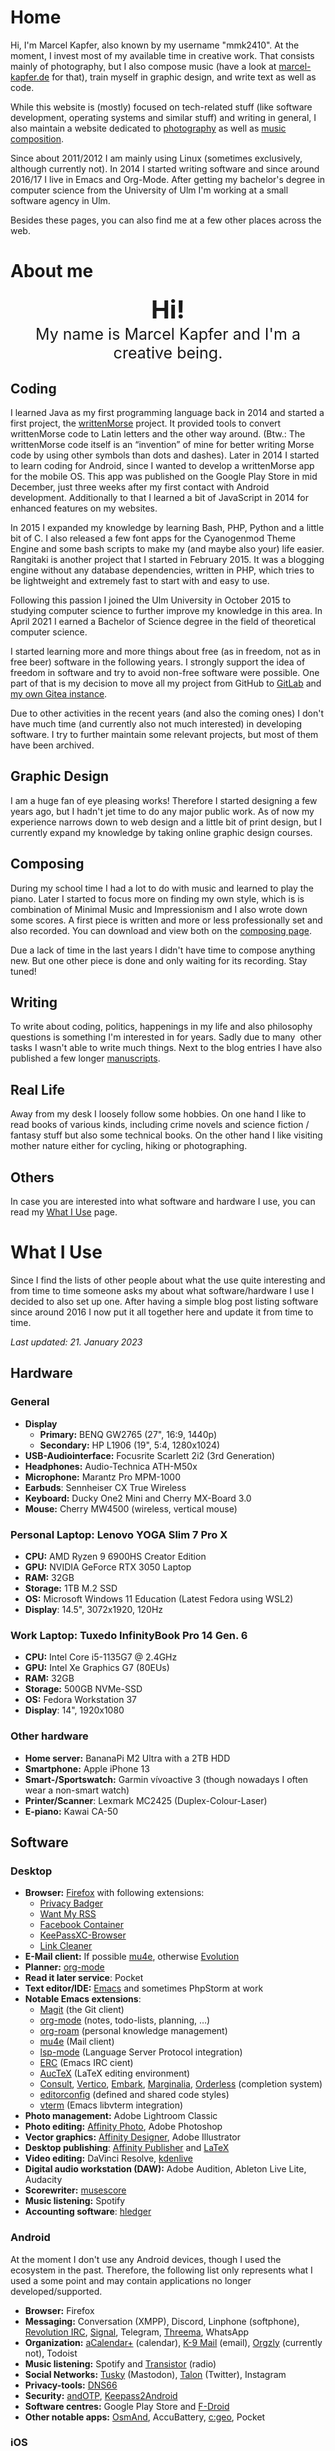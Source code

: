 #+HUGO_BASE_DIR: ../

* Home
  :PROPERTIES:
  :EXPORT_FILE_NAME: _index
  :EXPORT_HUGO_SECTION: /
  :EXPORT_HUGO_MENU: :menu main :weight 1
  :END:

  Hi, I'm Marcel Kapfer, also known by my username "mmk2410". At the moment, I invest most of my available time in creative work. That consists mainly of photography, but I also compose music (have a look at [[https://marcel-kapfer.de][marcel-kapfer.de]] for that), train myself in graphic design, and write text as well as code.

  While this website is (mostly) focused on tech-related stuff (like software development, operating systems and similar stuff) and writing in general, I also maintain a website dedicated to [[https://marcelkapfer.photography][photography]] as well as [[https://marcel-kapfer.de][music composition]].

  Since about 2011/2012 I am mainly using Linux (sometimes exclusively, although currently not).
  In 2014 I started writing software and since around 2016/17 I live in Emacs and Org-Mode. After getting my bachelor's degree in computer science from the University of Ulm I'm working at a small software agency in Ulm.

  Besides these pages, you can also find me at a few other places across the web.

* About me
  :PROPERTIES:
  :EXPORT_FILE_NAME: _index
  :EXPORT_HUGO_SECTION: about
  :EXPORT_HUGO_MENU: :menu main :weight 2
  :END:

  #+begin_export html
  <div style="text-align: center; margin: 20px 0;">
    <img src="/profile.png" style="width: 300px"/>
    <div style="font-size: 40px">
	<strong>Hi!</strong>
    </div>
    <div style="font-size: 25px">
	My name is Marcel Kapfer and I'm a creative being.
    </div>
  </div>
  #+end_export

** Coding

   I learned Java as my first programming language back in 2014 and started a first project, the [[https://gitlab.com/mmk2410/writtenmorse-specs/-/wikis/home][writtenMorse]] project.
   It provided tools to convert writtenMorse code to Latin letters and the other way around. (Btw.: The writtenMorse code itself is an “invention” of mine for better writing Morse code by using other symbols than dots and dashes).
   Later in 2014 I started to learn coding for Android, since I wanted to develop a writtenMorse app for the mobile OS.
   This app was published on the Google Play Store in mid December, just three weeks after my first contact with Android development.
   Additionally to that I learned a bit of JavaScript in 2014 for enhanced features on my websites.

   In 2015 I expanded my knowledge by learning Bash, PHP, Python and a little bit of C.
   I also released a few font apps for the Cyanogenmod Theme Engine and some bash scripts to make my (and maybe also your) life easier.
   Rangitaki is another project that I started in February 2015.
   It was a blogging engine without any database dependencies, written in PHP, which tries to be lightweight and extremely fast to start with and easy to use.

   Following this passion I joined the Ulm University in October 2015 to studying computer science to further improve my knowledge in this area.
   In April 2021 I earned a Bachelor of Science degree in the field of theoretical computer science.

   I started learning more and more things about free (as in freedom, not as in free beer) software in the following years.
   I strongly support the idea of freedom in software and try to avoid non-free software were possible.
   One part of that is my decision to move all my project from GitHub to [[https://gitlab.com/u/mmk2410/projects][GitLab]] and [[https://git.mmk2410.org/explore/repos][my own Gitea instance]].

   Due to other activities in the recent years (and also the coming ones) I don't have much time (and currently also not much interested) in developing software.
   I try to further maintain some relevant projects, but most of them have been archived.

** Graphic Design

   I am a huge fan of eye pleasing works!
   Therefore I started designing a few years ago, but I hadn't jet time to do any major public work.
   As of now my experience narrows down to web design and a little bit of print design, but I currently expand my knowledge by taking online graphic design courses.

** Composing

   During my school time I had a lot to do with music and learned to play the piano.
   Later I started to focus more on finding my own style, which is is combination of Minimal Music and Impressionism and I also wrote down some scores.
   A first piece is written and more or less professionally set and also recorded.
   You can download and view both on the [[https://marcel-kapfer.de][composing page]].

   Due a lack of time in the last years I didn't have time to compose anything new.
   But one other piece is done and only waiting for its recording. Stay tuned!

** Writing

   To write about coding, politics, happenings in my life and also philosophy questions is something I'm interested in for years.
   Sadly due to many  other tasks I wasn't able to write much things.
   Next to the blog entries I have also published a few longer [[/manuscripts][manuscripts]].

** Real Life

   Away from my desk I loosely follow some hobbies.
   On one hand I like to read books of various kinds, including crime novels and science fiction / fantasy stuff but also some technical books.
   On the other hand I like visiting mother nature either for cycling, hiking or photographing.

** Others

   In case you are interested into what software and hardware I use, you can read my [[/uses][What I Use]] page.

* What I Use
  :PROPERTIES:
  :EXPORT_FILE_NAME: _index
  :EXPORT_HUGO_SECTION: uses
  :END:

  Since I find the lists of other people about what the use quite interesting and from time to time someone asks my about what software/hardware I use I decided to also set up one.
  After having a simple blog post listing software since around 2016 I now put it all together here and update it from time to time.

  /Last updated: 21. January 2023/

** Hardware

*** General

    - *Display*
      - *Primary:* BENQ GW2765 (27", 16:9, 1440p)
      - *Secondary:* HP L1906 (19", 5:4, 1280x1024)
    - *USB-Audiointerface:* Focusrite Scarlett 2i2 (3rd Generation)
    - *Headphones:* Audio-Technica ATH-M50x
    - *Microphone:* Marantz Pro MPM-1000
    - *Earbuds*: Sennheiser CX True Wireless
    - *Keyboard:* Ducky One2 Mini and Cherry MX-Board 3.0
    - *Mouse:* Cherry MW4500 (wireless, vertical mouse)

*** Personal Laptop: Lenovo YOGA Slim 7 Pro X

    - *CPU:* AMD Ryzen 9 6900HS Creator Edition
    - *GPU:* NVIDIA GeForce RTX 3050 Laptop
    - *RAM:* 32GB
    - *Storage:* 1TB M.2 SSD
    - *OS:* Microsoft Windows 11 Education (Latest Fedora using WSL2)
    - *Display*: 14.5", 3072x1920, 120Hz

*** Work Laptop: Tuxedo InfinityBook Pro 14 Gen. 6

    - *CPU:* Intel Core i5-1135G7 @ 2.4GHz
    - *GPU:* Intel Xe Graphics G7 (80EUs)
    - *RAM:* 32GB
    - *Storage:* 500GB NVMe-SSD
    - *OS:* Fedora Workstation 37
    - *Display*: 14", 1920x1080

*** Other hardware

    - *Home server:* BananaPi M2 Ultra with a 2TB HDD
    - *Smartphone:* Apple iPhone 13
    - *Smart-/Sportswatch:* Garmin vívoactive 3 (though nowadays I often wear a non-smart watch)
    - *Printer/Scanner*: Lexmark MC2425 (Duplex-Colour-Laser)
    - *E-piano:* Kawai CA-50

** Software

*** Desktop

    - *Browser:* [[https://www.mozilla.org/firefox/][Firefox]] with following extensions:
      - [[https://addons.mozilla.org/en-US/firefox/addon/privacy-badger17/][Privacy Badger]]
      - [[https://addons.mozilla.org/en-US/firefox/addon/want-my-rss/][Want My RSS]]
      - [[https://addons.mozilla.org/en-US/firefox/addon/facebook-container/][Facebook Container]]
      - [[https://addons.mozilla.org/en-US/firefox/addon/keepassxc-browser/][KeePassXC-Browser]]
      - [[https://addons.mozilla.org/en-US/firefox/addon/link-cleaner/][Link Cleaner]]
    - *E-Mail client:* If possible [[https://www.djcbsoftware.nl/code/mu/mu4e.html][mu4e]], otherwise [[https://wiki.gnome.org/Apps/Evolution][Evolution]]
    - *Planner:* [[https://orgmode.org/][org-mode]]
    - *Read it later service*: Pocket
    - *Text editor/IDE:* [[https://www.gnu.org/software/emacs/][Emacs]] and sometimes PhpStorm at work
    - *Notable Emacs extensions*:
      - [[https://magit.vc/][Magit]] (the Git client)
      - [[https://orgmode.org/][org-mode]] (notes, todo-lists, planning, ...)
      - [[https://www.orgroam.com/][org-roam]] (personal knowledge management)
      - [[https://www.djcbsoftware.nl/code/mu/mu4e.html][mu4e]] (Mail client)
      - [[https://emacs-lsp.github.io/lsp-mode/][lsp-mode]] (Language Server Protocol integration)
      - [[https://www.gnu.org/software/erc/][ERC]] (Emacs IRC cient)
      - [[https://www.gnu.org/software/auctex/][AucTeX]] (LaTeX editing environment)
      - [[https://github.com/minad/consult][Consult]], [[https://github.com/minad/vertico][Vertico]], [[https://github.com/oantolin/embark][Embark]], [[https://github.com/minad/marginalia][Marginalia]], [[https://github.com/oantolin/orderless][Orderless]] (completion system)
      - [[https://editorconfig.org/][editorconfig]] (defined and shared code styles)
      - [[https://github.com/akermu/emacs-libvterm][vterm]] (Emacs libvterm integration)
    - *Photo management:* Adobe Lightroom Classic
    - *Photo editing:* [[https://affinity.serif.com/en-gb/photo/][Affinity Photo]], Adobe Photoshop
    - *Vector graphics:* [[https://affinity.serif.com/en-gb/designer/][Affinity Designer]], Adobe Illustrator
    - *Desktop publishing*: [[https://affinity.serif.com/en-gb/publisher/][Affinity Publisher]] and [[https://www.latex-project.org/][LaTeX]]
    - *Video editing:* DaVinci Resolve, [[https://kdenlive.org/en/][kdenlive]]
    - *Digital audio workstation (DAW):* Adobe Audition, Ableton Live Lite, Audacity
    - *Scorewriter:* [[https://musescore.org/][musescore]]
    - *Music listening:* Spotify
    - *Accounting software*: [[https://hledger.org/][hledger]]

*** Android

    At the moment I don't use any Android devices, though I used the ecosystem in the past. Therefore, the following list only represents what I used a some point and may contain applications no longer developed/supported.

    - *Browser:* Firefox
    - *Messaging:* Conversation (XMPP), Discord, Linphone (softphone), [[https://github.com/MCMrARM/revolution-irc][Revolution IRC]], [[https://www.signal.org/][Signal]], Telegram, [[https://threema.ch/en][Threema]], WhatsApp
    - *Organization:* [[https://acalendar.tapirapps.de/en/support/home][aCalendar+]] (calendar), [[https://k9mail.app/][K-9 Mail]] (email), [[http://www.orgzly.com/][Orgzly]] (currently not), Todoist
    - *Music listening:* Spotify and [[http://y20k.org/transistor/][Transistor]] (radio)
    - *Social Networks:* [[https://tusky.app/][Tusky]] (Mastodon), [[https://klinkerapps.com/talon-overview/][Talon]] (Twitter), Instagram
    - *Privacy-tools:* [[https://jak-linux.org/projects/dns66/][DNS66]]
    - *Security:* [[https://github.com/andOTP/andOTP][andOTP]], [[https://github.com/PhilippC/keepass2android][Keepass2Android]]
    - *Software centres:* Google Play Store and [[https://f-droid.org/][F-Droid]]
    - *Other notable apps:* [[https://osmand.net/][OsmAnd]], AccuBattery, [[https://www.cgeo.org/][c:geo]], Pocket

*** iOS

    - *Browser*: Firefox (most of the time, sometimes Safari)
    - *Messaging:* Discord, [[https://www.signal.org/][Signal]], Telegram, WhatsApp
    - *Social Networks:* [[https://apps.apple.com/us/app/metatext/id1523996615?l=en][Metatext]] (Mastodon)
    - *Organizaton and Planning:* [[https://beorgapp.com/][beorg]] (Tasks), [[https://1writerapp.com/][1Writer]] (Notes)
    - *Security:* [[https://apps.apple.com/us/app/freeotp-authenticator/id872559395][FreeOTP]], [[https://strongboxsafe.com/][Strongbox]] (KeePass-compatible password store)
    - *Other notable apps:*  [[https://osmand.net/][OsmAnd]] (Maps), [[https://reederapp.com/][Reeder]] (RSS Reader)

** Self-hosted

   Some services are publicly available and hosted on a Hetzner VPS others are running on my home server (see above in the hardware section).

   - *Wiki:* [[https://moinmo.in/][MoinMoin]] (for [[https://uulmhack.dev][uulmhack]])
   - *RSS:* [[https://freshrss.github.io/FreshRSS/en/][FreshRSS]] with [[https://github.com/RSS-Bridge/rss-bridge/wiki][RSS-bridge]]
   - *Cloud:* Nextcloud
   - *Git web interface:* [[https://gitea.io/][Gitea]]
   - *IRC Bouncer:* [[https://wiki.znc.in/ZNC][ZNC]]
   - *Web analytics*: [[https://plausible.io/][Plausible]]
   - *Recipe management*: [[https://tandoor.dev/][Tandoor]]
   - *Online file browser*: [[https://filebrowser.org/][File Browser]]
   - *Photo gallery*: [[https://bpatrik.github.io/pigallery2/][PiGallery 2]]

* Blog
  :PROPERTIES:
  :EXPORT_FILE_NAME: _index
  :EXPORT_HUGO_SECTION: blog
  :EXPORT_HUGO_MENU: :menu main :weight 3
  :END:

  From time to time I have something I want to write about. Seldom I
  also have the time to do so. In these rare occasions you will find a
  blog post at this place.

  If you're asking, about what I write: I really can't tell. The most
  things you can find here in the moment are about Linux, coding, and
  similar stuff. But I won't promise that this wont change. We'll
  see...

* Projects
  :PROPERTIES:
  :EXPORT_FILE_NAME: _index
  :EXPORT_HUGO_SECTION: projects
  :EXPORT_HUGO_MENU: :menu main :weight 4
  :END:

  Since I started to program in 2014 I started a few small software projects.
  Sadly over the last  years I had nearly no time to maintain any of them (except features and bugfixes I needed).
  However, I try to further maintain and develop them.
  You can find all of them at [[https://gitlab.com/mmk2410][GitLab]].

** Debian packages and Ubuntu PPAs

   My unofficial Debian packages and the corresponding Ubuntu PPA for Jetbrains IntelliJ IDEA are probably the most “famous” thing I have created.
   At least I get bug reports and merge requests when I do not update the packages fast enough.

   Besides them I also created a few other packages for Debian.

   To clarify: I am not a official Debian Developer or Maintainer and am also not formally trained on building Debian packages.
   Therefore the quality of the packages is certainly not that good.
   There are---more or less---quite hacky.

*** IntelliJ IDEA Community & Ultimate

    The community edition and the ultimate edition as well can be received from the Launchpad repository [[https://launchpad.net/~mmk2410/+archive/ubuntu/intellij-idea][ppa:mmk2410/intellij-idea]] which you can add on Ubuntu with

    #+begin_src shell
      sudo apt-add-repository ppa:mmk2410/intellij-idea # Add the repository
      sudo apt-get update # Update the package lists
      sudo apt-get install intellij-idea-community # Install IntelliJ IDEA Community
      sudo apt-get install intellij-idea-ultimate # and/or install IntelliJ IDEA Ultimate
    #+end_src

    The source code and the =.deb= packages are available at their repositories on GitLab:

    - [[https://gitlab.com/mmk2410/intellij-idea-community/][IntelliJ IDEA Community repository]]
    - [[https://gitlab.com/mmk2410/intellij-idea-ultimate/][Intellij IDEA Ultimate repository]]

*** Typefaces

    Because I needed them, I packaged three typefaces for Debian.
    The packages should also work for Ubuntu but I don't provide an PPA for them.

    I currently can not ensure active maintenance of any of these packages.

    - *Iosevka*: [[https:://gitlab.com/mmk2410/fonts-iosevka][GitLab]] [[https://git.mmk2410.org/deb/fonts-iosevka][Gitea]]
    - *Hermit*: [[https://gitlab.com/mmk2410/fonts-hermit][GitLab]] [[https://git.mmk2410.org/deb/fonts-iosevka][Gitea]]
    - *Overpass*: [[https://git.mmk2410.org/deb/fonts-overpass][Gitea]]

** Scorelib (inactive)

   Scorelib is a smaller project I started in 2015 for managing my collection music scores (the sheetpapers) with a database.
   Scorelib is a CLI program written in Python and using SQlite as a database.
   I assume that it only runs on Linux, but I never tested it on other platforms.
   Scorelib is, as of now, quite small with only the basic features implemented (like I wrote on the beginning, I had no time to code much the last years).
   It is available at [[https://gitlab.com/mmk2410/scorelib][GitLab]].

   Note: Although the title says that the project is inactive I do not consider archiving it.
   Theoretically I still have a need for such a software but practically time is missing to work on it.
   It is also possible that I will start working on it again but then possibly also with a completely different tech stack/goal.

** Other

   Smaller scripts that aren't worth their own Git repository can be
   found at the [[https://gitlab.com/mmk2410/scirpts][scripts repo]].

** Archived
*** CyanogenMod Fonts (archived)

    In early 2015 I created three font packages for the CyanogenMod
    Theme Chooser (Comfortaa, Fira Sans and Raleway) which were all
    quite a success at Google Play. But since end of 2015 I no longer
    own an device for which a CyanogenMode / LineageOS build is
    available and so I sadly cannot further develop or maintain those
    packages. I /you/ are interested in helping with these projects,
    feel free to contact me at me(at)mmk2410(dot)org!

*** Rangitaki (archived)

    The biggest project I've started is the Rangitaki blogging engine.
    A blogging engine (with a few CMS features) written in PHP and
    without database dependencies. I used it prior to this WordPress
    installation and still use it on [[https://marcel-kapfer.de][marcel-kapfer.de]].

    Read more about it at [[https://gitlab.com/mmk2410/rangitaki/wikis/home][GitLab]].

*** writtenMorse (archived)

    writtenMorse was the first project I've started back in 2014. Its
    goal is it to provide a Morse code system for writing and reading
    (with signs like =#= for a letter space and =+= for a word space)
    -- especially at computer system, as well as software to work with
    it. The project started with a simple Java program which grow fast
    to a full-features software for converting writtenMorse and also
    Morse code. The project also created an Android app an a
    responsive web app.

    More information can still be found at the corresponding [[https://gitlab.com/mmk2410/writtenmorse-specs/wikis/home][wiki
    page]].

*** Other archived projects

    Beneath those projects there were also a few other ones worth
    mentioning like [[https://gitlab.com/mmk2410/filespread][Filespread]], an web app for sending a file to a
    group of people via mail, and [[https://gitlab.com/mmk2410/titama][TiTaMa]], a simple time table manager
    web app written in PHP (a rewrite in Dart was started and the
    backend is complete since mid-2016 but the frontend was never
    started). There is also the usual bunch of dead experiments like
    an Rangitaki SSH Sync library, written in C with libssh. As of now
    all these are no longer developed and archived.

* Manuscripts
  :PROPERTIES:
  :EXPORT_FILE_NAME: _index
  :EXPORT_HUGO_SECTION: manuscripts
  :EXPORT_HUGO_MENU: :menu main :weight 6
  :END:

  Here you can find some articles, concepts, manuscripts and similar
  documents. Most of them are written in German.

** Philosophy

   - [[/2019/04/handlungsfreiheit-privatautonomie-mensch-autonome-systeme.pdf][Handlungsfreiheit und Privatautonomie des Menschen bei autonomen Systemen]] (Deutsch, 12. Februar 2019)
   - [[/2018/07/arbeit.pdf][Suizid aus den Augen Viktor E. Frankls]] (Deutsch, 30. März 2018)
   - [[/2018/03/mathematik-antike.pdf][Mathematik in der Antike]] (Deutsch, 12. März 2018)

** Computer Science

   - [[/2018/08/overview-of-finding-the-most-probable-explanation-in-bayesian-networks.pdf][Overview of finding the most probable explanation in Bayesian networks]] (English, 09. July 2018)
   - [[/2018/03/vergleich-bdsg-dsgvo.pdf][Das Bundesdatenschutzgesetz im Vergleich mit der Datenschutz-Grundverordnung]] (Deutsch, 24. Januar 2018)

** Misc

   - [[/2018/03/konzept-gespraech-konfliktbewaeltigung.pdf][Konzept für Gespräche zur Konfliktbewältigung]] (Deutsch, 27. März 2018)

* Quotes
  :PROPERTIES:
  :EXPORT_FILE_NAME: _index
  :EXPORT_HUGO_SECTION: quotes
  :EXPORT_HUGO_MENU: :menu main :weight 7
  :END:

  /These pages are only in German./

  Auf diesen Seiten sammeln sich zahlreiche (zumeist unkommentierte)
  Zitate. Der Großteil (zur Zeit sogar noch alle) stammen von einem
  Projekt 365 (wem das nicht bekannt ist, ein Projekt 365 ist ein
  Projekt, bei welchem man sich täglich eine Aufgabe vornimmt), zu
  welchem ich 2015 ermuntert wurde. Ich habe mich damals dazu
  entschieden, ein Jahr lange jeden Tag ein Zitat (unkommentiert) zu
  posten. Diese Sammlung findet sich hier.

  Das hießt aber nicht, dass nie etwas Neues hinzukommt. Es ist gut
  möglich, dass ich hier in Zukunft von Zeit zu Zeit ein Zitat poste
  und eventuell dieses auch sogar etwas kommentiere. Mal schauen... :D

  Falls das mal der Fall sein sollte und sich jemand bewusst nur für
  die Posts im Rahmen des damaligen Projekt 365 interessiert, kann er
  explizit diese unter der [[/categories/project365-2015][dazugehörigen Kategorieseite]] lesen.

* Contact
  :PROPERTIES:
  :EXPORT_FILE_NAME: _index
  :EXPORT_HUGO_SECTION: contact
  :EXPORT_HUGO_MENU: :menu main :weight 99
  :END:

  If you want to contact me you can choose among the following options (though I prefer email):

  - Email: me(at)mmk2410(dot)org (PGP key ID: =CADE 6F0C 09F2 1B09=)
  - XMPP/Jabber: mmk2410(at)xmpp(dot)mmk2410(dot)org
  - Direct Message on either Mastodon or Twitter (accounts see below)

  You can also follow me on some social networks where I am more or less active:

  - Mastodon/Fosstodon: [[https://fosstodon.org/@mmk2410][@mmk2410@fosstodon.org]]
  - Twitter: [[https://twitter.com/mmk2410][@mmk2410]]

* Impressum und Datenschutz
  :PROPERTIES:
  :EXPORT_FILE_NAME: _index
  :EXPORT_HUGO_SECTION: imprint
  :END:
  Marcel Kapfer<br>
  Buchenlandweg 99<br>
  89075 Ulm

  E-Mail: me(at)mmk2410(dot)org

  Verantwortlich für den Inhalt (gem. § 55 Abs. 2 RStV):<br>
  Marcel Kapfer<br>
  Buchenlandweg 99<br>
  89075 Ulm

** Disclaimer – rechtliche Hinweise
***  § 1 Warnhinweis zu Inhalten

  Die kostenlosen und frei zugänglichen Inhalte dieser Webseite wurden
  mit größtmöglicher Sorgfalt erstellt. Der Anbieter dieser Webseite
  übernimmt jedoch keine Gewähr für die Richtigkeit und Aktualität der
  bereitgestellten kostenlosen und frei zugänglichen journalistischen
  Ratgeber und Nachrichten. Namentlich gekennzeichnete Beiträge geben
  die Meinung des jeweiligen Autors und nicht immer die Meinung des
  Anbieters wieder. Allein durch den Aufruf der kostenlosen und frei
  zugänglichen Inhalte kommt keinerlei Vertragsverhältnis zwischen dem
  Nutzer und dem Anbieter zustande, insoweit fehlt es am
  Rechtsbindungswillen des Anbieters.

*** § 2 Externe Links

  Diese Website enthält Verknüpfungen zu Websites Dritter (“externe
  Links”). Diese Websites unterliegen der Haftung der jeweiligen
  Betreiber. Der Anbieter hat bei der erstmaligen Verknüpfung der
  externen Links die fremden Inhalte daraufhin überprüft, ob etwaige
  Rechtsverstöße bestehen. Zu dem Zeitpunkt waren keine Rechtsverstöße
  ersichtlich. Der Anbieter hat keinerlei Einfluss auf die aktuelle
  und zukünftige Gestaltung und auf die Inhalte der verknüpften
  Seiten. Das Setzen von externen Links bedeutet nicht, dass sich der
  Anbieter die hinter dem Verweis oder Link liegenden Inhalte zu Eigen
  macht. Eine ständige Kontrolle der externen Links ist für den
  Anbieter ohne konkrete Hinweise auf Rechtsverstöße nicht zumutbar.
  Bei Kenntnis von Rechtsverstößen werden jedoch derartige externe
  Links unverzüglich gelöscht.

***  § 3 Urheber- und Leistungsschutzrechte

  Eigene Inhalte werden unter Creative Commons Attribution Share-Alike
  4.0 veröffentlicht, davon ausgenommen sind als Zitat gekennzeichnete
  Stellen oder Beiträge in denen ausdrücklich auf eine andere Lizenz
  hingewiesen wird.

  Die Darstellung dieser Website in fremden Frames ist nur mit
  schriftlicher Erlaubnis zulässig.

*** § 4 Besondere Nutzungsbedingungen

  Soweit besondere Bedingungen für einzelne Nutzungen dieser Website
  von den vorgenannten Paragraphen abweichen, wird an entsprechender
  Stelle ausdrücklich darauf hingewiesen. In diesem Falle gelten im
  jeweiligen Einzelfall die besonderen Nutzungsbedingungen.

  Quelle: Impressum-Generator.

**  Datenschutz

  Nachfolgend möchten wir Sie über unsere Datenschutzerklärung
  informieren. Sie finden hier Informationen über die Erhebung und
  Verwendung persönlicher Daten bei der Nutzung unserer Webseite. Wir
  beachten dabei das für Deutschland geltende Datenschutzrecht. Sie
  können diese Erklärung jederzeit auf unserer Webseite abrufen.

  Wir weisen ausdrücklich darauf hin, dass die Datenübertragung im
  Internet (z.B. bei der Kommunikation per E-Mail) Sicherheitslücken
  aufweisen und nicht lückenlos vor dem Zugriff durch Dritte geschützt
  werden kann.

  Die Verwendung der Kontaktdaten unseres Impressums zur gewerblichen
  Werbung ist ausdrücklich nicht erwünscht, es sei denn wir hatten
  zuvor unsere schriftliche Einwilligung erteilt oder es besteht
  bereits eine Geschäftsbeziehung. Der Anbieter und alle auf dieser
  Website genannten Personen widersprechen hiermit jeder kommerziellen
  Verwendung und Weitergabe ihrer Daten.

*** Personenbezogene Daten

  Sie können unsere Webseite ohne Angabe personenbezogener Daten
  besuchen. Soweit auf unseren Seiten personenbezogene Daten (wie
  Name, Anschrift oder E-Mail Adresse) erhoben werden, erfolgt dies,
  soweit möglich, auf freiwilliger Basis. Diese Daten werden ohne Ihre
  ausdrückliche Zustimmung nicht an Dritte weitergegeben. Sofern
  zwischen Ihnen und uns ein Vertragsverhältnis begründet, inhaltlich
  ausgestaltet oder geändert werden soll oder Sie an uns eine Anfrage
  stellen, erheben und verwenden wir personenbezogene Daten von Ihnen,
  soweit dies zu diesen Zwecken erforderlich ist (Bestandsdaten). Wir
  erheben, verarbeiten und nutzen personenbezogene Daten soweit dies
  erforderlich ist, um Ihnen die Inanspruchnahme des Webangebots zu
  ermöglichen (Nutzungsdaten). Sämtliche personenbezogenen Daten
  werden nur solange gespeichert wie dies für den genannten Zweck
  (Bearbeitung Ihrer Anfrage oder Abwicklung eines Vertrags)
  erforderlich ist. Hierbei werden steuer- und handelsrechtliche
  Aufbewahrungsfristen berücksichtigt. Auf Anordnung der zuständigen
  Stellen dürfen wir im Einzelfall Auskunft über diese Daten
  (Bestandsdaten) erteilen, soweit dies für Zwecke der
  Strafverfolgung, zur Gefahrenabwehr, zur Erfüllung der gesetzlichen
  Aufgaben der Verfassungsschutzbehörden oder des Militärischen
  Abschirmdienstes oder zur Durchsetzung der Rechte am geistigen
  Eigentum erforderlich ist.

***  Auskunftsrecht

  Sie haben das jederzeitige Recht, sich unentgeltlich und
  unverzüglich über die zu Ihrer Person erhobenen Daten zu erkundigen.
  Sie haben das jederzeitige Recht, Ihre Zustimmung zur Verwendung
  Ihrer angegeben persönlichen Daten mit Wirkung für die Zukunft zu
  widerrufen. Zur Auskunftserteilung wenden Sie sich bitte an den
  Anbieter unter den Kontaktdaten im Impressum.

  Quelle: [[https://www.juraforum.de][www.juraforum.de]]
